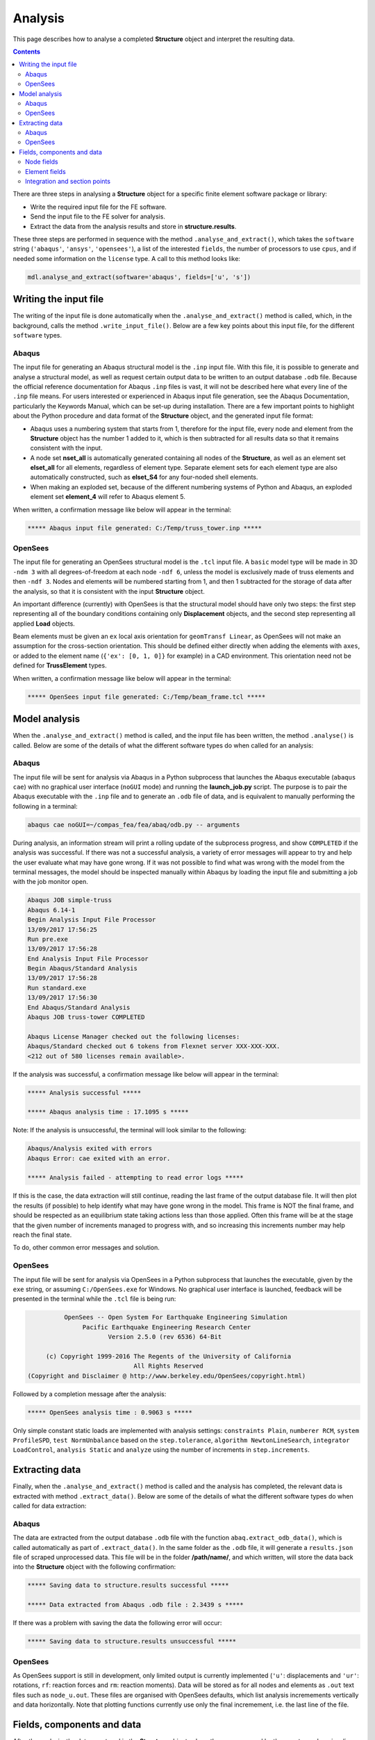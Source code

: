 ********************************************************************************
Analysis
********************************************************************************

This page describes how to analyse a completed **Structure** object and interpret the resulting data.

.. contents::


There are three steps in analysing a **Structure** object for a specific finite element software package or library:

* Write the required input file for the FE software.

* Send the input file to the FE solver for analysis.

* Extract the data from the analysis results and store in **structure.results**.

These three steps are performed in sequence with the method ``.analyse_and_extract()``, which takes the ``software`` string (``'abaqus'``, ``'ansys'``, ``'opensees'``), a list of the interested ``fields``, the number of processors to use ``cpus``, and if needed some information on the ``license`` type. A call to this method looks like:

.. code-block:: python

   mdl.analyse_and_extract(software='abaqus', fields=['u', 's'])


======================
Writing the input file
======================

The writing of the input file is done automatically when the ``.analyse_and_extract()`` method is called, which, in the background, calls the method ``.write_input_file()``. Below are a few key points about this input file, for the different ``software`` types.

------
Abaqus
------

The input file for generating an Abaqus structural model is the ``.inp`` input file. With this file, it is possible to generate and analyse a structural model, as well as request certain output data to be written to an output database ``.odb`` file. Because the official reference documentation for Abaqus ``.inp`` files is vast, it will not be described here what every line of the ``.inp`` file means. For users interested or experienced in Abaqus input file generation, see the Abaqus Documentation, particularly the Keywords Manual, which can be set-up during installation. There are a few important points to highlight about the Python procedure and data format of the **Structure** object, and the generated input file format:

- Abaqus uses a numbering system that starts from 1, therefore for the input file, every node and element from the **Structure** object has the number 1 added to it, which is then subtracted for all results data so that it remains consistent with the input.

- A node set **nset_all** is automatically generated containing all nodes of the **Structure**, as well as an element set **elset_all** for all elements, regardless of element type. Separate element sets for each element type are also automatically constructed, such as **elset_S4** for any four-noded shell elements.

- When making an exploded set, because of the different numbering systems of Python and Abaqus, an exploded  element set **element_4** will refer to Abaqus element 5.

When written, a confirmation message like below will appear in the terminal:

.. code-block:: python

   ***** Abaqus input file generated: C:/Temp/truss_tower.inp *****

--------
OpenSees
--------

The input file for generating an OpenSees structural model is the ``.tcl`` input file. A ``basic`` model type will be made in 3D ``-ndm 3`` with all degrees-of-freedom at each node ``-ndf 6``, unless the model is exclusively made of truss elements and then ``-ndf 3``. Nodes and elements will be numbered starting from 1, and then 1 subtracted for the storage of data after the analysis, so that it is consistent with the input **Structure** object.

An important difference (currently) with OpenSees is that the structural model should have only two steps: the first step representing all of the boundary conditions containing only **Displacement** objects, and the second step representing all applied **Load** objects.

Beam elements must be given an ``ex`` local axis orientation for ``geomTransf Linear``, as OpenSees will not make an assumption for the cross-section orientation. This should be defined either directly when adding the elements with ``axes``, or added to the element name (``{'ex': [0, 1, 0]}`` for example) in a CAD environment. This orientation need not be defined for **TrussElement** types.

When written, a confirmation message like below will appear in the terminal:

.. code-block:: python

   ***** OpenSees input file generated: C:/Temp/beam_frame.tcl *****

==============
Model analysis
==============

When the ``.analyse_and_extract()`` method is called, and the input file has been written, the method ``.analyse()`` is called. Below are some of the details of what the different software types do when called for an analysis:

------
Abaqus
------

The input file will be sent for analysis via Abaqus in a Python subprocess that launches the Abaqus executable (``abaqus cae``) with no graphical user interface (``noGUI`` mode) and running the **launch_job.py** script. The purpose is to pair the Abaqus executable with the ``.inp`` file and to generate an ``.odb`` file of data, and is equivalent to manually performing the following in a terminal:

.. code-block:: bash

   abaqus cae noGUI=~/compas_fea/fea/abaq/odb.py -- arguments

During analysis, an information stream will print a rolling update of the subprocess progress, and show ``COMPLETED`` if the analysis was successful. If there was not a successful analysis, a variety of error messages will appear to try and help the user evaluate what may have gone wrong. If it was not possible to find what was wrong with the model from the terminal messages, the model should be inspected manually within Abaqus by loading the input file and submitting a job with the job monitor open.

.. code-block:: bash

   Abaqus JOB simple-truss
   Abaqus 6.14-1
   Begin Analysis Input File Processor
   13/09/2017 17:56:25
   Run pre.exe
   13/09/2017 17:56:28
   End Analysis Input File Processor
   Begin Abaqus/Standard Analysis
   13/09/2017 17:56:28
   Run standard.exe
   13/09/2017 17:56:30
   End Abaqus/Standard Analysis
   Abaqus JOB truss-tower COMPLETED

   Abaqus License Manager checked out the following licenses:
   Abaqus/Standard checked out 6 tokens from Flexnet server XXX-XXX-XXX.
   <212 out of 580 licenses remain available>.

If the analysis was successful, a confirmation message like below will appear in the terminal:

.. code-block:: python

   ***** Analysis successful *****

   ***** Abaqus analysis time : 17.1095 s *****

Note: If the analysis is unsuccessful, the terminal will look similar to the following:

.. code-block:: python

   Abaqus/Analysis exited with errors
   Abaqus Error: cae exited with an error.

   ***** Analysis failed - attempting to read error logs *****

If this is the case, the data extraction will still continue, reading the last frame of the output database file. It will then plot the results (if possible) to help identify what may have gone wrong in the model. This frame is NOT the final frame, and should be respected as an equilibrium state taking actions less than those applied. Often this frame will be at the stage that the given number of increments managed to progress with, and so increasing this increments number may help reach the final state.

To do, other common error messages and solution.

--------
OpenSees
--------

The input file will be sent for analysis via OpenSees in a Python subprocess that launches the executable, given by the ``exe`` string, or assuming ``C:/OpenSees.exe`` for Windows. No graphical user interface is launched, feedback will be presented in the terminal while the ``.tcl`` file is being run:

.. code-block:: python

             OpenSees -- Open System For Earthquake Engineering Simulation
                  Pacific Earthquake Engineering Research Center
                         Version 2.5.0 (rev 6536) 64-Bit

        (c) Copyright 1999-2016 The Regents of the University of California
                                All Rights Reserved
   (Copyright and Disclaimer @ http://www.berkeley.edu/OpenSees/copyright.html)

Followed by a completion message after the analysis:

.. code-block:: python

   ***** OpenSees analysis time : 0.9063 s *****

Only simple constant static loads are implemented with analysis settings: ``constraints Plain``, ``numberer RCM``, ``system ProfileSPD``, ``test NormUnbalance`` based on the ``step.tolerance``, ``algorithm NewtonLineSearch``, ``integrator LoadControl``, ``analysis Static`` and ``analyze`` using the number of increments in ``step.increments``.


===============
Extracting data
===============

Finally, when the ``.analyse_and_extract()`` method is called and the analysis has completed, the relevant data is extracted with method ``.extract_data()``. Below are some of the details of what the different software types do when called for data extraction:

------
Abaqus
------

The data are extracted from the output database ``.odb`` file with the function ``abaq.extract_odb_data()``, which is called automatically as part of ``.extract_data()``. In the same folder as the ``.odb`` file, it will generate a ``results.json`` file of scraped unprocessed data. This file will be in the folder **/path/name/**, and which written, will store the data back into the **Structure** object with the following confirmation:

.. code-block:: bash


   ***** Saving data to structure.results successful *****

   ***** Data extracted from Abaqus .odb file : 2.3439 s *****

If there was a problem with saving the data the following error will occur:

.. code-block:: bash

   ***** Saving data to structure.results unsuccessful *****

--------
OpenSees
--------

As OpenSees support is still in development, only limited output is currently implemented (``'u'``: displacements and ``'ur'``: rotations, ``rf``: reaction forces and ``rm``: reaction moments). Data will be stored as for all nodes and elements as ``.out`` text files such as ``node_u.out``. These files are organised with OpenSees defaults, which list analysis incremements vertically and data horizontally. Note that plotting functions currently use only the final incremement, i.e. the last line of the file.


===========================
Fields, components and data
===========================

After the analysis, the data are stored in the **Structure** object, where they are accessed by the user to read or visualise the results. The organisation of the collected data in ``structure.results`` is in nested dictionaries with keys following a pattern of the: ``step`` string, data type string (``'nodal'`` or ``'element'``), ``field`` string, and the node or element number string (``structure.results[step][type][field][number]``). The ``field`` strings are based on the notation below:

-----------
Node fields
-----------

- ``'rf'``: reaction forces ``'rfx'``, ``'rfy'``, ``'rfz'`` and magnitude ``'rfm'``.

- ``'rm'``: reaction moments ``'rmx'``, ``'rmy'``, ``'rmz'`` and magnitude ``'rmm'``.

- ``'u'``: displacements ``'ux'``, ``'uy'``, ``'uz'`` and magnitude ``'um'``.

- ``'ur'``: rotations ``'urx'``, ``'ury'``, ``'urz'`` and magnitude ``'urm'``.

- ``'cf'``: concentrated forces ``'cfx'``, ``'cfy'``, ``'cfz'`` and magnitude ``'cfm'``.

- ``'cm'``: concentrated moments ``'cmx'``, ``'cmy'``, ``'cmz'`` and magnitude ``'cmm'``.

- ``'nt'``: nodal temperatures.

--------------
Element fields
--------------

- ``'sf'`` (beams): section forces, axial force in ``'sfnx'`` , shear force `x` ``'sfvx'`` and shear force `y` ``'sfvy'``.

- ``'spf'`` (springs): spring forces ``'spfx'``, ``'spfy'`` and ``'spfz'``.

.. - ``'sf'`` (shells): section forces per width, axial force in `x` ``'sfnx'``, shear force `x` ``'sfvx'``, shear force `y` ``'sfvy'``, transverse shear force `x` ``'sfwx'`` and transverse shear force `y` ``'sfwy'``.

- ``'sm'`` (beams): section moments, bending moment about `x` ``'smx'``, bending moment about `y` ``'smy'`` and torsion moment ``'smz'``.

- ``'sm'`` (shells): section moments per width, bending moment about `y` ``'smx'``, bending moment about `x` ``'smy'`` and torsion moment ``'smz'``.

- ``'se'`` (beams): section strains, axial strain ``'senx'``, shear strain in `y` ``'sevy'`` and shear strain in `x` ``'sevx'``.

.. - ``'se'`` (shells): section strains, axial strain in `x` ``'senx'``, ``'SE2'`` axial strain in `y`, ``'SE3'`` shear strain, ``'SE4'`` transverse shear strain in `x`, ``'SE5'`` transverse shear strain in `y`, ``'SE6'`` through thickness strain.

- ``'sk'`` (beams): section curvatures, curvature about `x` ``'skx'`` , curvature about `y` ``'sky'`` and twist ``'skz'``.

- ``'sk'`` (shells): section curvatures, curvature about `y` ``'skx'``, curvature about `x` ``'sky'`` and twist ``'skz'``.

- ``'s'`` basic (beams): axial stress ``'sxx'``, hoop stress ``'syy'`` and shear stresse (torsion) ``'sxy'``.

- ``'s'`` basic (shells): axial stresses ``'sxx'`` ``'syy'`` and shear stress ``'sxy'``.

- ``'s'`` derived (shells and beams): Von Mises stress ``'smises'``, max principal stress ``'smaxp'`` and min principal stress ``'sminp'``.

- ``'e'`` basic (beams): axial strain ``'exx'``, hoop strain ``'eyy'`` and shear strain (torsion) ``'exy'``.

- ``'e'`` basic (shells): axial strains ``'exx'`` ``'eyy'`` and shear strain ``'exy'``.

- ``'e'`` derived (shells and beams): max principal strain ``'emaxp'`` and min principal strain ``'eminp'``.

.. - ``'pe'`` basic (beams): plastic axial strains ``'pexx'``, ``'peyy'``, ``'pezz'``  and plastic shear strains ``'pexy'``. ``'pexz'``, ``'peyz'``.

.. - ``'pe'`` derived (shells and beams): max principal plastc strain ``'pemaxp'`` and min principal plastic strain ``'peminp'``.

- ``'rbfor'``: reinforcement forces.

.. - For elements such as shell elements, the local element axes can be accessed through ``'axes'`` as a component entry.

------------------------------
Integration and section points
------------------------------

For ``'nodal'`` data, accessing the displacement in `z`, for step ``'step_load'``, and for node 4 would be ``structure.results['step_load']['nodal']['uz'][4]``, which would give a single float value. For ``'element'`` data, there is no single data value that can represent the entire element, as each element has physical dimensions and requires many data values across its volume. During a finite element analysis, specific points are evaluated across an element and  section related to the element shape function and cross-section shape (Gauss points). Each of these data-points is stored for the element as an integration point--section point string key. This key looks  like ``'ip4_sp1'``, which would be the data for integration point 4 and section point 1 (see the Elements and Sections topics for the locations of these points).

The data request ``structure.results['step_load']['element']['smises'][4]``, will, for an example shell element, return a dictionary of data with keys as the integration point--section point keys. For a four noded shell element these would be four integration points (the four internal points, unless a reduced integration scheme is used leading to one point) and two section points (top and bottom layers by default). When data stored in this format are converted to nodal data, the following points must be observed:

- Taking a mean value of all points could give meaningless or misleading results, for example, the mean value of normal stresses in a beam under pure bending would be zero, as positive and negative normal stresses would cancel each other out.

- Selecting one representative integration point is not possible without some understanding of the structural model and loading. For instance, any given point of a beam section will have completely different stress values depending on the degree of major axis or minor axis bending.

- Picking a maximum value of Von Mises stress could be used to find a critical heavily stressed point, as these stresses are always positive. But picking a maximum or minimum value for a stress where the sign matters, as with  compression or tension, is not so straightforward.

